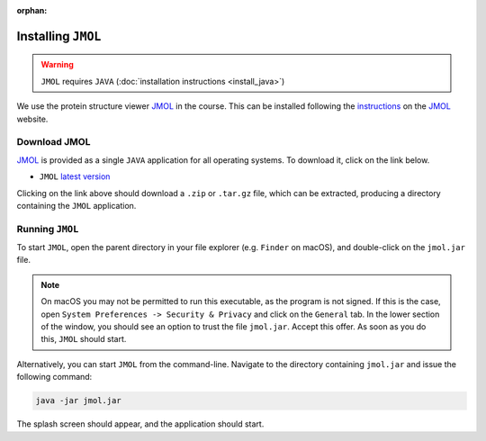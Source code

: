 :orphan:

.. ibioic_install_jmol:

===================
Installing ``JMOL``
===================

.. WARNING::
    ``JMOL`` requires ``JAVA`` (:doc:`installation instructions <install_java>`)

We use the protein structure viewer `JMOL`_ in the course. This can be installed following the
`instructions <http://jmol.sourceforge.net/download/>`_ on the `JMOL`_ website.

-------------
Download JMOL
-------------

`JMOL`_ is provided as a single ``JAVA`` application for all operating systems. To download it,
click on the link below.

- ``JMOL`` `latest version <http://sourceforge.net/projects/jmol/files/latest/download?source=files>`_

Clicking on the link above should download a ``.zip`` or ``.tar.gz`` file, which can be extracted,
producing a directory containing the ``JMOL`` application.

----------------
Running ``JMOL``
----------------

To start ``JMOL``, open the parent directory in your file explorer (e.g. ``Finder`` on macOS), and
double-click on the ``jmol.jar`` file.

.. NOTE::
    On macOS you may not be permitted to run this executable, as the program is not signed. If this is
    the case, open ``System Preferences -> Security & Privacy`` and click on the ``General`` tab. In
    the lower section of the window, you should see an option to trust the file ``jmol.jar``. Accept
    this offer. As soon as you do this, ``JMOL`` should start.

Alternatively, you can start ``JMOL`` from the command-line. Navigate to the directory containing
``jmol.jar`` and issue the following command:

.. code-block:: bash

    java -jar jmol.jar

The splash screen should appear, and the application should start.


.. _JMOL: http://jmol.sourceforge.net/